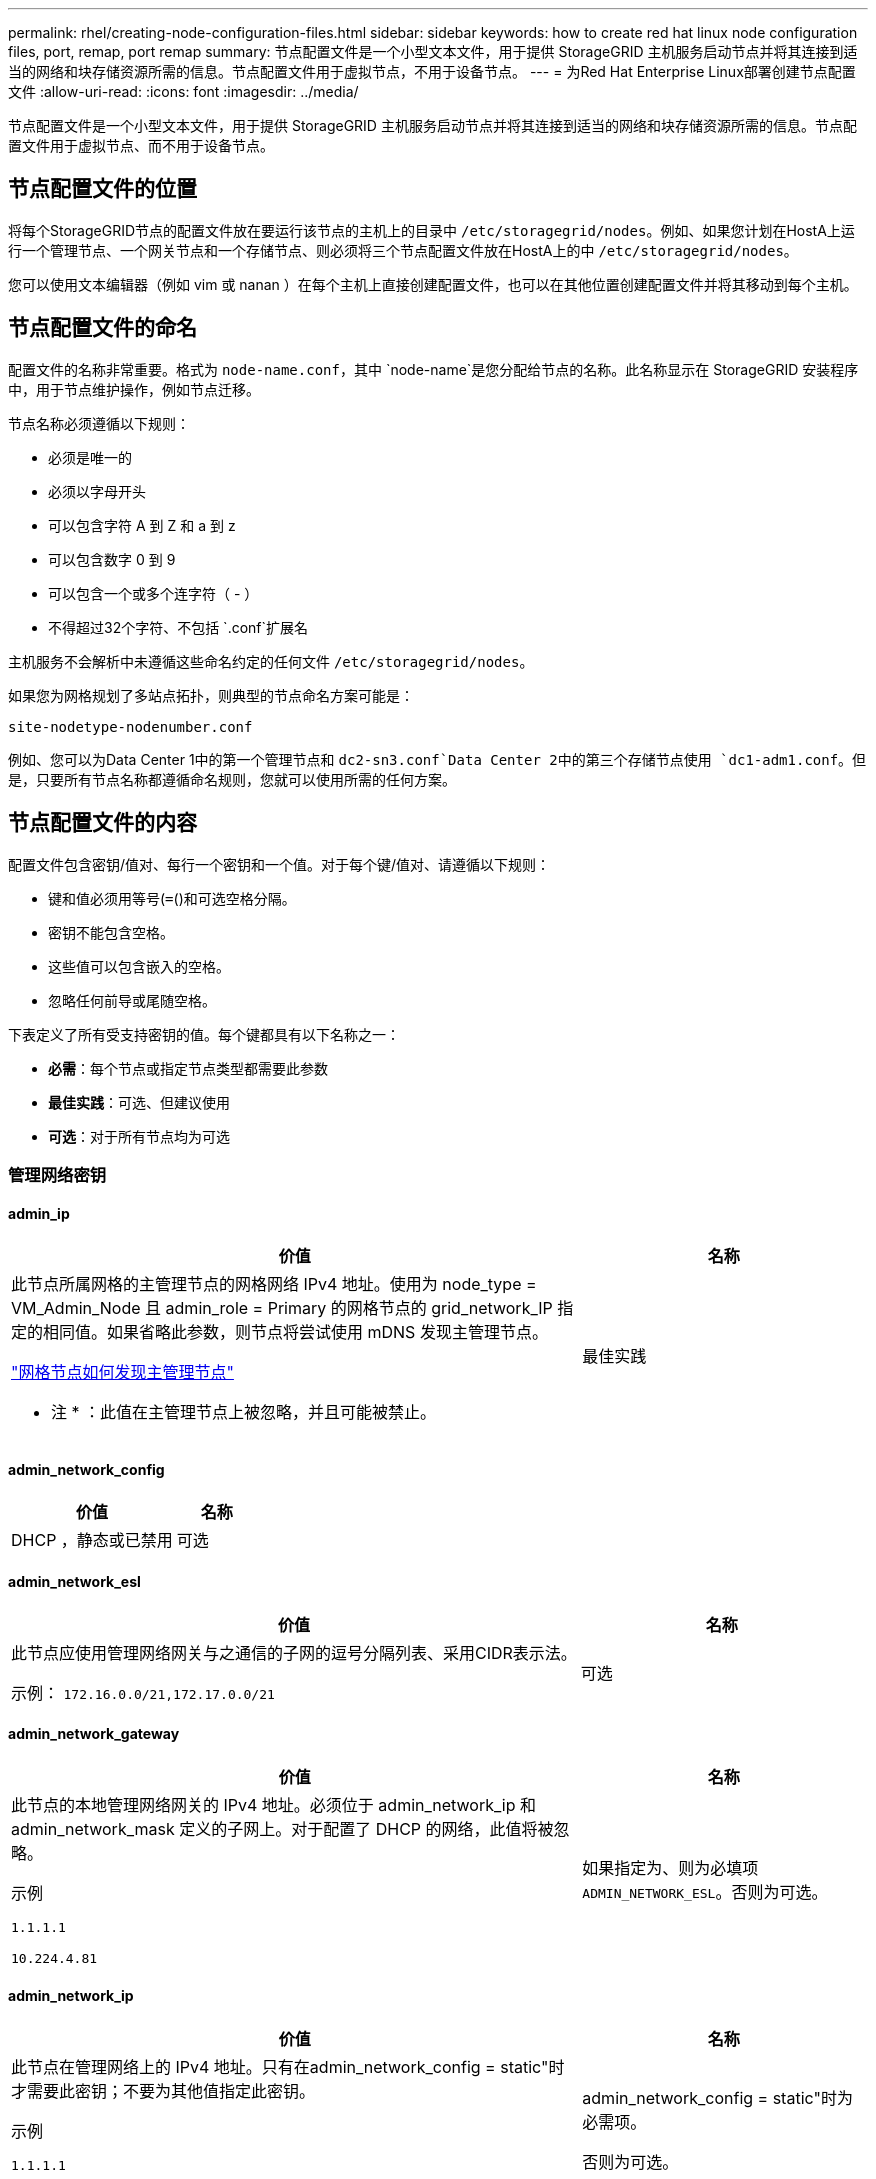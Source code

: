 ---
permalink: rhel/creating-node-configuration-files.html 
sidebar: sidebar 
keywords: how to create red hat linux node configuration files, port, remap, port remap 
summary: 节点配置文件是一个小型文本文件，用于提供 StorageGRID 主机服务启动节点并将其连接到适当的网络和块存储资源所需的信息。节点配置文件用于虚拟节点，不用于设备节点。 
---
= 为Red Hat Enterprise Linux部署创建节点配置文件
:allow-uri-read: 
:icons: font
:imagesdir: ../media/


[role="lead"]
节点配置文件是一个小型文本文件，用于提供 StorageGRID 主机服务启动节点并将其连接到适当的网络和块存储资源所需的信息。节点配置文件用于虚拟节点、而不用于设备节点。



== 节点配置文件的位置

将每个StorageGRID节点的配置文件放在要运行该节点的主机上的目录中 `/etc/storagegrid/nodes`。例如、如果您计划在HostA上运行一个管理节点、一个网关节点和一个存储节点、则必须将三个节点配置文件放在HostA上的中 `/etc/storagegrid/nodes`。

您可以使用文本编辑器（例如 vim 或 nanan ）在每个主机上直接创建配置文件，也可以在其他位置创建配置文件并将其移动到每个主机。



== 节点配置文件的命名

配置文件的名称非常重要。格式为 `node-name.conf`，其中 `node-name`是您分配给节点的名称。此名称显示在 StorageGRID 安装程序中，用于节点维护操作，例如节点迁移。

节点名称必须遵循以下规则：

* 必须是唯一的
* 必须以字母开头
* 可以包含字符 A 到 Z 和 a 到 z
* 可以包含数字 0 到 9
* 可以包含一个或多个连字符（ - ）
* 不得超过32个字符、不包括 `.conf`扩展名


主机服务不会解析中未遵循这些命名约定的任何文件 `/etc/storagegrid/nodes`。

如果您为网格规划了多站点拓扑，则典型的节点命名方案可能是：

`site-nodetype-nodenumber.conf`

例如、您可以为Data Center 1中的第一个管理节点和 `dc2-sn3.conf`Data Center 2中的第三个存储节点使用 `dc1-adm1.conf`。但是，只要所有节点名称都遵循命名规则，您就可以使用所需的任何方案。



== 节点配置文件的内容

配置文件包含密钥/值对、每行一个密钥和一个值。对于每个键/值对、请遵循以下规则：

* 键和值必须用等号(`=`()和可选空格分隔。
* 密钥不能包含空格。
* 这些值可以包含嵌入的空格。
* 忽略任何前导或尾随空格。


下表定义了所有受支持密钥的值。每个键都具有以下名称之一：

* *必需*：每个节点或指定节点类型都需要此参数
* *最佳实践*：可选、但建议使用
* *可选*：对于所有节点均为可选




=== 管理网络密钥



==== admin_ip

[cols="4a,2a"]
|===
| 价值 | 名称 


 a| 
此节点所属网格的主管理节点的网格网络 IPv4 地址。使用为 node_type = VM_Admin_Node 且 admin_role = Primary 的网格节点的 grid_network_IP 指定的相同值。如果省略此参数，则节点将尝试使用 mDNS 发现主管理节点。

link:how-grid-nodes-discover-primary-admin-node.html["网格节点如何发现主管理节点"]

* 注 * ：此值在主管理节点上被忽略，并且可能被禁止。
 a| 
最佳实践

|===


==== admin_network_config

[cols="4a,2a"]
|===
| 价值 | 名称 


 a| 
DHCP ，静态或已禁用
 a| 
可选

|===


==== admin_network_esl

[cols="4a,2a"]
|===
| 价值 | 名称 


 a| 
此节点应使用管理网络网关与之通信的子网的逗号分隔列表、采用CIDR表示法。

示例： `172.16.0.0/21,172.17.0.0/21`
 a| 
可选

|===


==== admin_network_gateway

[cols="4a,2a"]
|===
| 价值 | 名称 


 a| 
此节点的本地管理网络网关的 IPv4 地址。必须位于 admin_network_ip 和 admin_network_mask 定义的子网上。对于配置了 DHCP 的网络，此值将被忽略。

示例

`1.1.1.1`

`10.224.4.81`
 a| 
如果指定为、则为必填项 `ADMIN_NETWORK_ESL`。否则为可选。

|===


==== admin_network_ip

[cols="4a,2a"]
|===
| 价值 | 名称 


 a| 
此节点在管理网络上的 IPv4 地址。只有在admin_network_config = static"时才需要此密钥；不要为其他值指定此密钥。

示例

`1.1.1.1`

`10.224.4.81`
 a| 
admin_network_config = static"时为必需项。

否则为可选。

|===


==== admin_network_MAC

[cols="4a,2a"]
|===
| 价值 | 名称 


 a| 
容器中管理网络接口的 MAC 地址。

此字段为可选字段。如果省略此参数，则会自动生成 MAC 地址。

必须为 6 对十六进制数字，以冒号分隔。

示例： `b2:9c:02:c2:27:10`
 a| 
可选

|===


==== admin_network_mask

[cols="4a,2a"]
|===
| 价值 | 名称 


 a| 
此节点的 IPv4 网络掩码，位于管理网络上。当admin_network_config = static"时指定此密钥；不要为其他值指定此密钥。

示例

`255.255.255.0`

`255.255.248.0`
 a| 
如果指定了admin_network_IP且admin_network_config = static"、则此字段为必需字段。

否则为可选。

|===


==== admin_network_mtu

[cols="4a,2a"]
|===
| 价值 | 名称 


 a| 
管理网络上此节点的最大传输单元（ MTU ）。如果admin_network_config = dhcp、请勿指定。如果指定，则此值必须介于 1280 和 9216 之间。如果省略，则使用 1500 。

如果要使用巨型帧，请将 MTU 设置为适合巨型帧的值，例如 9000 。否则，请保留默认值。

* 重要信息 * ：网络的 MTU 值必须与节点所连接的交换机端口上配置的值匹配。否则，可能会发生网络性能问题或数据包丢失。

示例

`1500`

`8192`
 a| 
可选

|===


==== admin_network_target

[cols="4a,2a"]
|===
| 价值 | 名称 


 a| 
StorageGRID 节点用于管理网络访问的主机设备的名称。仅支持网络接口名称。通常，您使用的接口名称与为 grid_network_target 或 client_network_target 指定的接口名称不同。

*注意*：不要使用绑定或网桥设备作为网络目标。可以在绑定设备上配置 VLAN （或其他虚拟接口），也可以使用网桥和虚拟以太网（ veth ）对。

* 最佳实践 * ：指定一个值，即使此节点最初不具有管理员网络 IP 地址也是如此。然后，您可以稍后添加管理员网络 IP 地址，而无需重新配置主机上的节点。

示例

`bond0.1002`

`ens256`
 a| 
最佳实践

|===


==== admin_network_target_type

[cols="4a,2a"]
|===
| 价值 | 名称 


 a| 
interface (这是唯一支持的值。)
 a| 
可选

|===


==== admin_network_target_type_interface_clone_MAC

[cols="4a,2a"]
|===
| 价值 | 名称 


 a| 
判断对错

将密钥设置为 "true" 以发生原因 StorageGRID 容器使用管理网络上主机主机目标接口的 MAC 地址。

* 最佳实践： * 在需要混杂模式的网络中，请改用 admin_network_target_type_interface_clone_MAC 密钥。

有关 MAC 克隆的详细信息，请参见：

* link:../rhel/configuring-host-network.html#considerations-and-recommendations-for-mac-address-cloning["MAC地址克隆的注意事项和建议(Red Hat Enterprise Linux)"]
* link:../ubuntu/configuring-host-network.html#considerations-and-recommendations-for-mac-address-cloning["MAC 地址克隆（ Ubuntu 或 Debian ）的注意事项和建议"]

 a| 
最佳实践

|===


==== 管理角色

[cols="4a,2a"]
|===
| 价值 | 名称 


 a| 
主要或非主要

只有当NODE_TYPE = VM_Admin_Node时、才需要此密钥；不要为其他节点类型指定此密钥。
 a| 
当NODE_TYPE = VM_Admin_Node时为必需项

否则为可选。

|===


=== 块设备密钥



==== block_device_audit_logs

[cols="4a,2a"]
|===
| 价值 | 名称 


 a| 
此节点将用于永久存储审核日志的块设备专用文件的路径和名称。

示例

`/dev/disk/by-path/pci-0000:03:00.0-scsi-0:0:0:0`

`/dev/disk/by-id/wwn-0x600a09800059d6df000060d757b475fd`

`/dev/mapper/sgws-adm1-audit-logs`
 a| 
对于节点类型为VM_Admin_Node的节点为必需项。请勿为其他节点类型指定此名称。

|===


==== block_device_RANGEDB_nnn

[cols="4a,2a"]
|===
| 价值 | 名称 


 a| 
此节点将用于永久性对象存储的块设备专用文件的路径和名称。只有节点类型为VM_Storage_Node的节点才需要此密钥；请勿为其他节点类型指定此密钥。

仅需要 block_device_RANGEDB_000 ；其余为可选。为 block_device_RANGEDB_000 指定的块设备必须至少为 4 TB ；其他块设备可以更小。

不要留下空隙。如果指定 block_device_RANGEDB_005 ，则还必须指定 block_device_RANGEDB_004 。

* 注 * ：为了与现有部署兼容，升级后的节点支持两位数的密钥。

示例

`/dev/disk/by-path/pci-0000:03:00.0-scsi-0:0:0:0`

`/dev/disk/by-id/wwn-0x600a09800059d6df000060d757b475fd`

`/dev/mapper/sgws-sn1-rangedb-000`
 a| 
必填：

BLOCK_DEVICE_RANGEDB_000

可选：

BLOCK_DEVICE_RANGEDB_001

BLOCK_DEVICE_RANGEDB_002

BLOCK_DEVICE_RANGEDB_003

BLOCK_DEVICE_RANGEDB_004

BLOCK_DEVICE_RANGEDB_005

BLOCK_DEVICE_RANGEDB_006

BLOCK_DEVICE_RANGEDB_007

BLOCK_DEVICE_RANGEDB_008

BLOCK_DEVICE_RANGEDB_009

BLOCK_DEVICE_RANGEDB_010

BLOCK_DEVICE_RANGEDB_011

BLOCK_DEVICE_RANGEDB_012

BLOCK_DEVICE_RANGEDB_013

BLOCK_DEVICE_RANGEDB_014

BLOCK_DEVICE_RANGEDB_015

|===


==== block_device_tables

[cols="4a,2a"]
|===
| 价值 | 名称 


 a| 
此节点将用于永久存储数据库表的块设备专用文件的路径和名称。只有节点类型为VM_Admin_Node的节点才需要此密钥；不要为其他节点类型指定此密钥。

示例

`/dev/disk/by-path/pci-0000:03:00.0-scsi-0:0:0:0`

`/dev/disk/by-id/wwn-0x600a09800059d6df000060d757b475fd`

`/dev/mapper/sgws-adm1-tables`
 a| 
必填

|===


==== block_device_var_local

[cols="4a,2a"]
|===
| 价值 | 名称 


 a| 
此节点将用于其永久性存储的块设备专用文件的路径和名称 `/var/local`。

示例

`/dev/disk/by-path/pci-0000:03:00.0-scsi-0:0:0:0`

`/dev/disk/by-id/wwn-0x600a09800059d6df000060d757b475fd`

`/dev/mapper/sgws-sn1-var-local`
 a| 
必填

|===


=== 客户端网络密钥



==== client_network_config

[cols="4a,2a"]
|===
| 价值 | 名称 


 a| 
DHCP ，静态或已禁用
 a| 
可选

|===


==== client_network_gateway

[cols="4a,2a"]
|===


 a| 
价值
 a| 
名称



 a| 
此节点的本地客户端网络网关的 IPv4 地址，该地址必须位于 client_network_ip 和 client_network_mask 定义的子网上。对于配置了 DHCP 的网络，此值将被忽略。

示例

`1.1.1.1`

`10.224.4.81`
 a| 
可选

|===


==== client_network_IP

[cols="4a,2a"]
|===
| 价值 | 名称 


 a| 
此节点在客户端网络上的 IPv4 地址。

只有当client_network_config = static"时才需要此密钥；不要为其他值指定此密钥。

示例

`1.1.1.1`

`10.224.4.81`
 a| 
当client_network_config = static"时为必需项

否则为可选。

|===


==== 客户端网络 MAC

[cols="4a,2a"]
|===
| 价值 | 名称 


 a| 
容器中客户端网络接口的 MAC 地址。

此字段为可选字段。如果省略此参数，则会自动生成 MAC 地址。

必须为 6 对十六进制数字，以冒号分隔。

示例： `b2:9c:02:c2:27:20`
 a| 
可选

|===


==== client_network_mask

[cols="4a,2a"]
|===
| 价值 | 名称 


 a| 
此节点在客户端网络上的 IPv4 网络掩码。

当client_network_config = static"时指定此密钥；不要为其他值指定此密钥。

示例

`255.255.255.0`

`255.255.248.0`
 a| 
如果指定了client_network_IP且client_network_config = static,则为必需项

否则为可选。

|===


==== client_network_mtu

[cols="4a,2a"]
|===
| 价值 | 名称 


 a| 
客户端网络上此节点的最大传输单元（ MTU ）。如果client_network_config = dhcp、请勿指定。如果指定，则此值必须介于 1280 和 9216 之间。如果省略，则使用 1500 。

如果要使用巨型帧，请将 MTU 设置为适合巨型帧的值，例如 9000 。否则，请保留默认值。

* 重要信息 * ：网络的 MTU 值必须与节点所连接的交换机端口上配置的值匹配。否则，可能会发生网络性能问题或数据包丢失。

示例

`1500`

`8192`
 a| 
可选

|===


==== client_network_target

[cols="4a,2a"]
|===
| 价值 | 名称 


 a| 
StorageGRID 节点用于客户端网络访问的主机设备的名称。仅支持网络接口名称。通常，您使用的接口名称与为 grid_network_target 或 admin_network_target 指定的接口名称不同。

*注意*：不要使用绑定或网桥设备作为网络目标。可以在绑定设备上配置 VLAN （或其他虚拟接口），也可以使用网桥和虚拟以太网（ veth ）对。

* 最佳实践： * 指定一个值，即使此节点最初不会具有客户端网络 IP 地址也是如此。然后，您可以稍后添加客户端网络 IP 地址，而无需重新配置主机上的节点。

示例

`bond0.1003`

`ens423`
 a| 
最佳实践

|===


==== client_network_target_type

[cols="4a,2a"]
|===
| 价值 | 名称 


 a| 
接口(仅支持此值。)
 a| 
可选

|===


==== client_network_target_type_interface_clone_MAC

[cols="4a,2a"]
|===
| 价值 | 名称 


 a| 
判断对错

将密钥设置为 "true" ，以便对 StorageGRID 容器进行发生原因 处理，以使用客户端网络上主机目标接口的 MAC 地址。

* 最佳实践： * 在需要混杂模式的网络中，请改用 client_network_target_type_interface_clone_MAC 密钥。

有关 MAC 克隆的详细信息，请参见：

* link:../rhel/configuring-host-network.html#considerations-and-recommendations-for-mac-address-cloning["MAC地址克隆的注意事项和建议(Red Hat Enterprise Linux)"]
* link:../ubuntu/configuring-host-network.html#considerations-and-recommendations-for-mac-address-cloning["MAC 地址克隆（ Ubuntu 或 Debian ）的注意事项和建议"]

 a| 
最佳实践

|===


=== 网格网络密钥



==== grid_network_config

[cols="4a,2a"]
|===
| 价值 | 名称 


 a| 
静态或 DHCP

如果未指定、则默认为static"。
 a| 
最佳实践

|===


==== grid_network_gateway

[cols="4a,2a"]
|===
| 价值 | 名称 


 a| 
此节点的本地网格网络网关的 IPv4 地址，该网关必须位于 grid_network_ip 和 grid_network_mask 定义的子网上。对于配置了 DHCP 的网络，此值将被忽略。

如果网格网络是没有网关的单个子网，请使用该子网的标准网关地址（ X.y.Z.1 ）或此节点的 GRID_NETWORK_IP 值；任一值都将简化未来可能进行的网格网络扩展。
 a| 
必填

|===


==== GRID_NETWORK_IP

[cols="4a,2a"]
|===
| 价值 | 名称 


 a| 
此节点在网格网络上的 IPv4 地址。只有当GRID_NETWORK_config = STATIC时、才需要此密钥；不要为其他值指定此密钥。

示例

`1.1.1.1`

`10.224.4.81`
 a| 
如果grid network config = static,则需要此参数

否则为可选。

|===


==== GRID_NETWORK_MAC

[cols="4a,2a"]
|===
| 价值 | 名称 


 a| 
容器中网格网络接口的 MAC 地址。

必须为 6 对十六进制数字，以冒号分隔。

示例： `b2:9c:02:c2:27:30`
 a| 
可选

如果省略此参数，则会自动生成 MAC 地址。

|===


==== grid_network_mask

[cols="4a,2a"]
|===
| 价值 | 名称 


 a| 
此节点在网格网络上的 IPv4 网络掩码。如果grid network_config = static"、请指定此密钥；不要为其他值指定此密钥。

示例

`255.255.255.0`

`255.255.248.0`
 a| 
如果指定了grid network_IP且grid network_config = static"、则此字段为必需字段。

否则为可选。

|===


==== grid_network_mtu

[cols="4a,2a"]
|===
| 价值 | 名称 


 a| 
网格网络上此节点的最大传输单元（ MTU ）。如果grid network_config = dhcp、请勿指定。如果指定，则此值必须介于 1280 和 9216 之间。如果省略，则使用 1500 。

如果要使用巨型帧，请将 MTU 设置为适合巨型帧的值，例如 9000 。否则，请保留默认值。

* 重要信息 * ：网络的 MTU 值必须与节点所连接的交换机端口上配置的值匹配。否则，可能会发生网络性能问题或数据包丢失。

* 重要信息 * ：为获得最佳网络性能，应在所有节点的网格网络接口上配置类似的 MTU 值。如果网格网络在各个节点上的 MTU 设置有明显差异，则会触发 * 网格网络 MTU 不匹配 * 警报。并非所有网络类型的MTU值都必须相同。

示例

`1500`

`8192`
 a| 
可选

|===


==== grid_network_target

[cols="4a,2a"]
|===
| 价值 | 名称 


 a| 
StorageGRID 节点要用于网格网络访问的主机设备的名称。仅支持网络接口名称。通常，您使用的接口名称与为 admin_network_target 或 client_network_target 指定的接口名称不同。

*注意*：不要使用绑定或网桥设备作为网络目标。可以在绑定设备上配置 VLAN （或其他虚拟接口），也可以使用网桥和虚拟以太网（ veth ）对。

示例

`bond0.1001`

`ens192`
 a| 
必填

|===


==== grid_network_target_type

[cols="4a,2a"]
|===
| 价值 | 名称 


 a| 
interface (这是唯一支持的值。)
 a| 
可选

|===


==== grid_network_target_type_interface_clone_MAC

[cols="4a,2a"]
|===
| 价值 | 名称 


 a| 
判断对错

将密钥值设置为 "true" ，以便对 StorageGRID 容器进行发生原因 处理，以使用网格网络上主机目标接口的 MAC 地址。

* 最佳实践： * 在需要混杂模式的网络中，请改用 grid_network_target_type_interface_clone_MAC 密钥。

有关 MAC 克隆的详细信息，请参见：

* link:../rhel/configuring-host-network.html#considerations-and-recommendations-for-mac-address-cloning["MAC地址克隆的注意事项和建议(Red Hat Enterprise Linux)"]
* link:../ubuntu/configuring-host-network.html#considerations-and-recommendations-for-mac-address-cloning["MAC 地址克隆（ Ubuntu 或 Debian ）的注意事项和建议"]

 a| 
最佳实践

|===


=== 安装密码密钥(临时)



==== Custom_Temporal_password_Hash

[cols="4a,2a"]
|===
| 价值 | 名称 


 a| 
对于主管理节点、请在安装期间为StorageGRID安装API设置默认临时密码。

*注意*：仅在主管理节点上设置安装密码。如果您尝试在其他节点类型上设置密码、则验证节点配置文件将失败。

安装完成后、设置此值不起作用。

如果省略此密钥、则默认情况下不会设置任何临时密码。或者、您也可以使用StorageGRID安装API设置临时密码。

必须为 `crypt()`SHA-512密码哈希、其格式至少为8个字符、并且 `$6$<salt>$<password hash>`不超过32个字符。

可以使用命令行界面工具(例如SHA-512模式下的命令)生成此哈希 `openssl passwd`。
 a| 
最佳实践

|===


=== 接口密钥



==== interface_target_nnnnnn

[cols="4a,2a"]
|===
| 价值 | 名称 


 a| 
要添加到此节点的额外接口的名称和可选问题描述 。您可以向每个节点添加多个额外接口。

对于_nnnn_、请为要添加的每个interface_target条目指定一个唯一编号。

对于此值，请指定裸机主机上物理接口的名称。然后，也可以添加一个逗号并提供接口的问题描述 ，该接口将显示在 "VLAN interfaces" 页面和 "HA Groups" 页面上。

示例： `INTERFACE_TARGET_0001=ens256, Trunk`

如果添加中继接口，则必须在 StorageGRID 中配置 VLAN 接口。如果添加访问接口、则可以将该接口直接添加到HA组；无需配置VLAN接口。
 a| 
可选

|===


=== 最大RAM密钥



==== 最大 RAM

[cols="4a,2a"]
|===
| 价值 | 名称 


 a| 
此节点允许使用的最大 RAM 量。如果省略此密钥，则节点不存在内存限制。在为生产级节点设置此字段时，请指定一个值，该值应至少比系统 RAM 总量少 24 GB ，并且要少 16 到 32 GB 。

* 注 * ： RAM 值会影响节点的实际元数据预留空间。请参见link:../admin/managing-object-metadata-storage.html["什么是元数据预留空间的问题描述"]。

此字段的格式为 `_numberunit_`，其中 `_unit_`可以是 `b`、、 `k` `m`或 `g`。

示例

`24g`

`38654705664b`

* 注 * ：如果要使用此选项，必须为内存 cgroups 启用内核支持。
 a| 
可选

|===


=== 节点类型密钥



==== node_type

[cols="4a,2a"]
|===
| 价值 | 名称 


 a| 
节点类型：

* VM_Admin_Node
* VM_Storage_Node
* VM_Archive_Node
* VM_API_Gateway

 a| 
必填

|===


==== storage_type

[cols="4a,2a"]
|===
| 价值 | 名称 


 a| 
定义存储节点包含的对象类型。有关详细信息，请参见 link:../primer/what-storage-node-is.html#types-of-storage-nodes["存储节点的类型"]。只有节点类型为VM_Storage_Node的节点才需要此密钥；请勿为其他节点类型指定此密钥。存储类型：

* 综合
* 数据
* 元数据


*注意*：如果未指定storage_type、则存储节点类型默认设置为组合(数据和元数据)。
 a| 
可选

|===


=== 端口重新映射密钥



==== port_remap

[cols="4a,2a"]
|===
| 价值 | 名称 


 a| 
重新映射节点用于内部网格节点通信或外部通信的任何端口。如果企业网络策略限制StorageGRID使用的一个或多个端口，则需要重新映射端口，如或中所述link:../network/internal-grid-node-communications.html["内部网格节点通信"]link:../network/external-communications.html["外部通信"]。

*重要*：不要重新映射计划用于配置负载平衡器端点的端口。

* 注意 * ：如果仅设置 port_remap ，则指定的映射将同时用于入站和出站通信。如果同时指定 port_remap_inbound ， port_remap 将仅应用于出站通信。

使用的格式为： `_network type_/_protocol_/_default port used by grid node_/_new port_`，其中 `_network type_`是网格、管理员或客户端， `_protocol_`是TCP或UDP。

示例： `PORT_REMAP = client/tcp/18082/443`

您还可以使用逗号分隔列表重新映射多个端口。

示例： `PORT_REMAP = client/tcp/18082/443, client/tcp/18083/80`
 a| 
可选

|===


==== port_remap_inbound

[cols="4a,2a"]
|===
| 价值 | 名称 


 a| 
将入站通信重新映射到指定端口。如果指定port_remap_inbound、但未指定port_remap值、则端口的出站通信将保持不变。

*重要*：不要重新映射计划用于配置负载平衡器端点的端口。

使用的格式为： `_network type_/_protocol_/_remapped port_/_default port used by grid node_`，其中 `_network type_`是网格、管理员或客户端， `_protocol_`是TCP或UDP。

示例： `PORT_REMAP_INBOUND = grid/tcp/3022/22`

您还可以使用逗号分隔列表重新映射多个入站端口。

示例： `PORT_REMAP_INBOUND = grid/tcp/3022/22, admin/tcp/3022/22`
 a| 
可选

|===